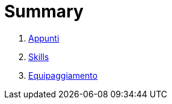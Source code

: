 

= Summary

. link:battlegrounds.adoc[Appunti]
. link:skills.adoc[Skills]
. link:equipaggiamento.adoc[Equipaggiamento]

